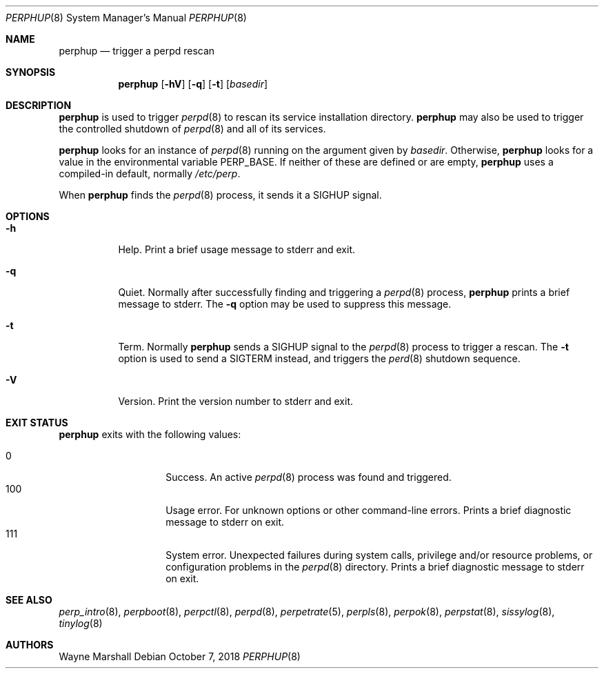 .Dd October 7, 2018
.Dt PERPHUP 8
.Os
.Sh NAME
.Nm perphup
.Nd trigger a perpd rescan
.Sh SYNOPSIS
.Nm
.Op Fl hV
.Op Fl q
.Op Fl t
.Op Ar basedir
.Sh DESCRIPTION
.Nm
is used to trigger
.Xr perpd 8
to rescan its service installation directory.
.Nm
may also be used to trigger the controlled shutdown of
.Xr perpd 8
and all of its services.
.Pp
.Nm
looks for an instance of
.Xr perpd 8
running on the argument given by
.Ar basedir .
Otherwise,
.Nm
looks for a value in the environmental variable
.Ev PERP_BASE .
If neither of these are defined or are empty,
.Nm
uses a compiled-in default, normally
.Pa /etc/perp .
.Pp
When
.Nm
finds the
.Xr perpd 8
process, it sends it a SIGHUP signal.
.Sh OPTIONS
.Bl -tag -width Ds
.It Fl h
Help.
Print a brief usage message to stderr and exit.
.It Fl q
Quiet.
Normally after successfully finding and triggering a
.Xr perpd 8
process,
.Nm
prints a brief message to stderr.
The
.Fl q
option may be used to suppress this message.
.It Fl t
Term.
Normally
.Nm
sends a SIGHUP signal to the
.Xr perpd 8
process to trigger a rescan.
The
.Fl t
option is used to send a SIGTERM instead,
and triggers the
.Xr perd 8
shutdown sequence.
.It Fl V
Version.
Print the version number to stderr and exit.
.El
.Sh EXIT STATUS
.Nm
exits with the following values:
.Pp
.Bl -tag -width indent -offset indent -compact
.It 0
Success.
An active
.Xr perpd 8
process was found and triggered.
.It 100
Usage error.
For unknown options or other command-line errors.
Prints a brief diagnostic message to stderr on exit.
.It 111
System error.
Unexpected failures during system calls, privilege and/or resource problems,
or configuration problems in the
.Xr perpd 8
directory.
Prints a brief diagnostic message to stderr on exit.
.El
.Sh SEE ALSO
.Xr perp_intro 8 ,
.Xr perpboot 8 ,
.Xr perpctl 8 ,
.Xr perpd 8 ,
.Xr perpetrate 5 ,
.Xr perpls 8 ,
.Xr perpok 8 ,
.Xr perpstat 8 ,
.Xr sissylog 8 ,
.Xr tinylog 8
.Sh AUTHORS
.An Wayne Marshall
